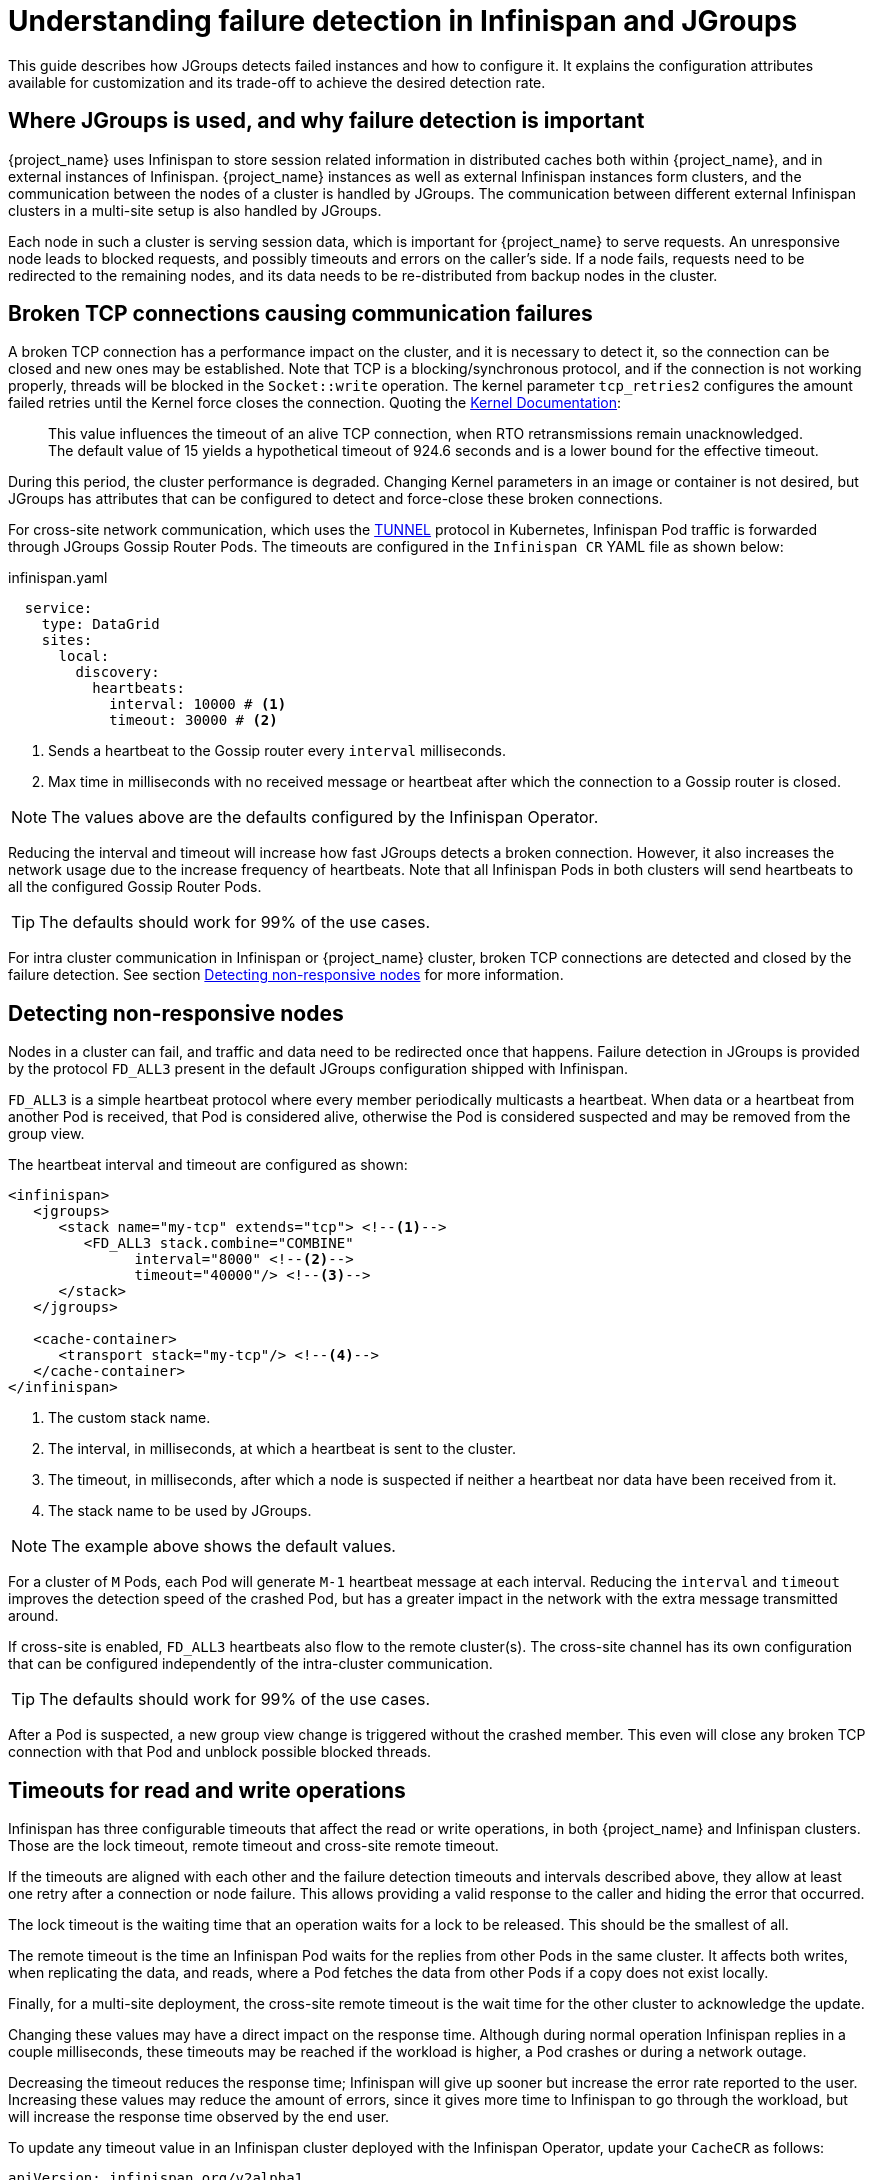 = Understanding failure detection in Infinispan and JGroups
:description: This guide describes how JGroups detects failed instances and how to configure it.

{description}
It explains the configuration attributes available for customization and its trade-off to achieve the desired detection rate.

== Where JGroups is used, and why failure detection is important

{project_name} uses Infinispan to store session related information in distributed caches both within {project_name}, and in external instances of Infinispan.
{project_name} instances as well as external Infinispan instances form clusters, and the communication between the nodes of a cluster is handled by JGroups.
The communication between different external Infinispan clusters in a multi-site setup is also handled by JGroups.

Each node in such a cluster is serving session data, which is important for {project_name} to serve requests.
An unresponsive node leads to blocked requests, and possibly timeouts and errors on the caller's side.
If a node fails, requests need to be redirected to the remaining nodes, and its data needs to be re-distributed from backup nodes in the cluster.

== Broken TCP connections causing communication failures

A broken TCP connection has a performance impact on the cluster, and it is necessary to detect it, so the connection can be closed and new ones may be established.
Note that TCP is a blocking/synchronous protocol, and if the connection is not working properly, threads will be blocked in the `Socket::write` operation.
The kernel parameter `tcp_retries2` configures the amount failed retries until the Kernel force closes the connection.
Quoting the https://www.kernel.org/doc/Documentation/networking/ip-sysctl.txt[Kernel Documentation]:

[quote]
--
This value influences the timeout of an alive TCP connection, when RTO retransmissions remain unacknowledged.
The default value of 15 yields a hypothetical timeout of 924.6 seconds and is a lower bound for the effective timeout.
--

During this period, the cluster performance is degraded.
Changing Kernel parameters in an image or container is not desired, but JGroups has attributes that can be configured to detect and force-close these broken connections.

For cross-site network communication, which uses the http://jgroups.org/manual5/index.html#TUNNEL[TUNNEL] protocol in Kubernetes, Infinispan Pod traffic is forwarded through JGroups Gossip Router Pods.
The timeouts are configured in the `Infinispan CR` YAML file as shown below:

.infinispan.yaml
[source,yaml]
----
  service:
    type: DataGrid
    sites:
      local:
        discovery:
          heartbeats:
            interval: 10000 # <1>
            timeout: 30000 # <2>
----

<1> Sends a heartbeat to the Gossip router every `interval` milliseconds.
<2> Max time in milliseconds with no received message or heartbeat after which the connection to a Gossip router is closed.

NOTE: The values above are the defaults configured by the Infinispan Operator.

Reducing the interval and timeout will increase how fast JGroups detects a broken connection.
However, it also increases the network usage due to the increase frequency of heartbeats.
Note that all Infinispan Pods in both clusters will send heartbeats to all the configured Gossip Router Pods.

TIP: The defaults should work for 99% of the use cases.

For intra cluster communication in Infinispan or {project_name} cluster, broken TCP connections are detected and closed by the failure detection.
See section <<fd>> for more information.

[[fd]]
== Detecting non-responsive nodes

Nodes in a cluster can fail, and traffic and data need to be redirected once that happens.
Failure detection in JGroups is provided by the protocol `FD_ALL3` present in the default JGroups configuration shipped with Infinispan.

`FD_ALL3` is a simple heartbeat protocol where every member periodically multicasts a heartbeat.
When data or a heartbeat from another Pod is received, that Pod is considered alive, otherwise the Pod is considered suspected and may be removed from the group view.

The heartbeat interval and timeout are configured as shown:

[source,xml]
----
<infinispan>
   <jgroups>
      <stack name="my-tcp" extends="tcp"> <!--1-->
         <FD_ALL3 stack.combine="COMBINE"
               interval="8000" <!--2-->
               timeout="40000"/> <!--3-->
      </stack>
   </jgroups>

   <cache-container>
      <transport stack="my-tcp"/> <!--4-->
   </cache-container>
</infinispan>
----

<1> The custom stack name.
<2> The interval, in milliseconds, at which a heartbeat is sent to the cluster.
<3> The timeout, in milliseconds, after which a node is suspected if neither a heartbeat nor data have been received from it.
<4> The stack name to be used by JGroups.

NOTE: The example above shows the default values.

For a cluster of `M` Pods, each Pod will generate `M-1` heartbeat message at each interval.
Reducing the `interval` and `timeout` improves the detection speed of the crashed Pod, but has a greater impact in the network with the extra message transmitted around.

If cross-site is enabled, `FD_ALL3` heartbeats also flow to the remote cluster(s).
The cross-site channel has its own configuration that can be configured independently of the intra-cluster communication.

TIP: The defaults should work for 99% of the use cases.

After a Pod is suspected, a new group view change is triggered without the crashed member.
This even will close any broken TCP connection with that Pod and unblock possible blocked threads.

== Timeouts for read and write operations

Infinispan has three configurable timeouts that affect the read or write operations, in both {project_name} and Infinispan clusters.
Those are the lock timeout, remote timeout and cross-site remote timeout.

If the timeouts are aligned with each other and the failure detection timeouts and intervals described above, they allow at least one retry after a connection or node failure.
This allows providing a valid response to the caller and hiding the error that occurred.

The lock timeout is the waiting time that an operation waits for a lock to be released.
This should be the smallest of all.

The remote timeout is the time an Infinispan Pod waits for the replies from other Pods in the same cluster.
It affects both writes, when replicating the data, and reads, where a Pod fetches the data from other Pods if a copy does not exist locally.

Finally, for a multi-site deployment, the cross-site remote timeout is the wait time for the other cluster to acknowledge the update.

Changing these values may have a direct impact on the response time.
Although during normal operation Infinispan replies in a couple milliseconds, these timeouts may be reached if the workload is higher, a Pod crashes or during a network outage.

Decreasing the timeout reduces the response time; Infinispan will give up sooner but increase the error rate reported to the user.
Increasing these values may reduce the amount of errors, since it gives more time to Infinispan to go through the workload, but will increase the response time observed by the end user.

To update any timeout value in an Infinispan cluster deployed with the Infinispan Operator, update your `CacheCR` as follows:

[source,yaml,subs=+quotes]
----
apiVersion: infinispan.org/v2alpha1
kind: Cache
metadata:
  name: sessions
spec:
  clusterName: infinispan
  name: sessions
  template: |-
    distributedCache:
      mode: "SYNC"
      owners: 2
      statistics: "true"
      *remoteTimeout: "15000"* # <1>
      locking:
        *acquireTimeout: "10000"* # <2>
      backups:
        cluster-b:
          backup:
            strategy: "SYNC"
            *timeout: "15000"*  # <3>
----

<1> The timeout value, in milliseconds, waiting for replies from other Pods in the local cluster.
<2> The timeout value, in milliseconds, waiting for locked locks to be released.
<3> The timeout value, in milliseconds, waiting for replies from the remote clusters.

NOTE: The example shows the default values.
Only add the line(s) for the timeout you want to update.

For the Infinispan cluster running in the {project_name} servers, a customized Infinispan XML file is required.
Change the cache configuration as show and add the attributes (in bold) you want to update:

[source,xml,subs=+quotes]
----
<distributed-cache name="sessions" owners="2" statistics="true" *remote-timeout="15000"*> <!--1-->
    <locking *acquire-timeout="10000"*/> <!--2-->
    <backups>
        <backup site="cluster-b" *timeout="15000"*/> <!--3-->
    </backups>
</distributed-cache>
----

<1> The timeout value, in milliseconds, waiting for replies from other Pods in the local cluster.
<2> The timeout value, in milliseconds, waiting for locked locks to be released.
<3> The timeout value, in milliseconds, waiting for replies from the remote clusters.

NOTE: The example shows the default values.
